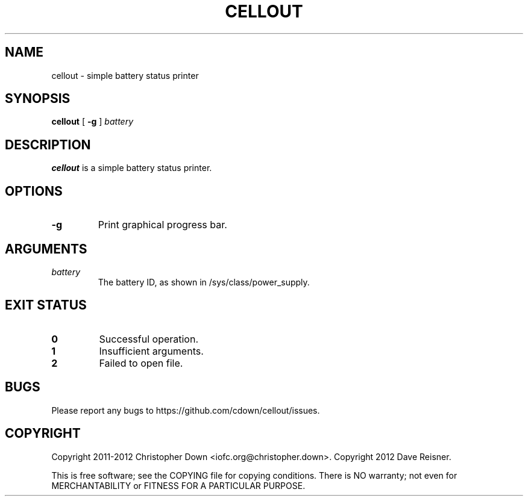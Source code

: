 .TH CELLOUT 1
.SH NAME
cellout \- simple battery status printer
.SH SYNOPSIS
.B cellout
.RB [ " -g"
]
.I battery
.SH DESCRIPTION
.B cellout
is a simple battery status printer.
.SH OPTIONS
.TP
.B -g
Print graphical progress bar.
.SH ARGUMENTS
.TP
.I battery
The battery ID, as shown in /sys/class/power_supply.
.SH "EXIT STATUS"
.TP
.B 0
Successful operation.
.TP
.B 1
Insufficient arguments.
.TP
.B 2
Failed to open file.
.SH BUGS
Please report any bugs to https://github.com/cdown/cellout/issues.
.SH COPYRIGHT
Copyright 2011-2012 Christopher Down <iofc.org@christopher.down>.
Copyright 2012 Dave Reisner.

This is free software; see the COPYING file for copying conditions. There is NO
warranty; not even for MERCHANTABILITY or FITNESS FOR A PARTICULAR PURPOSE.

